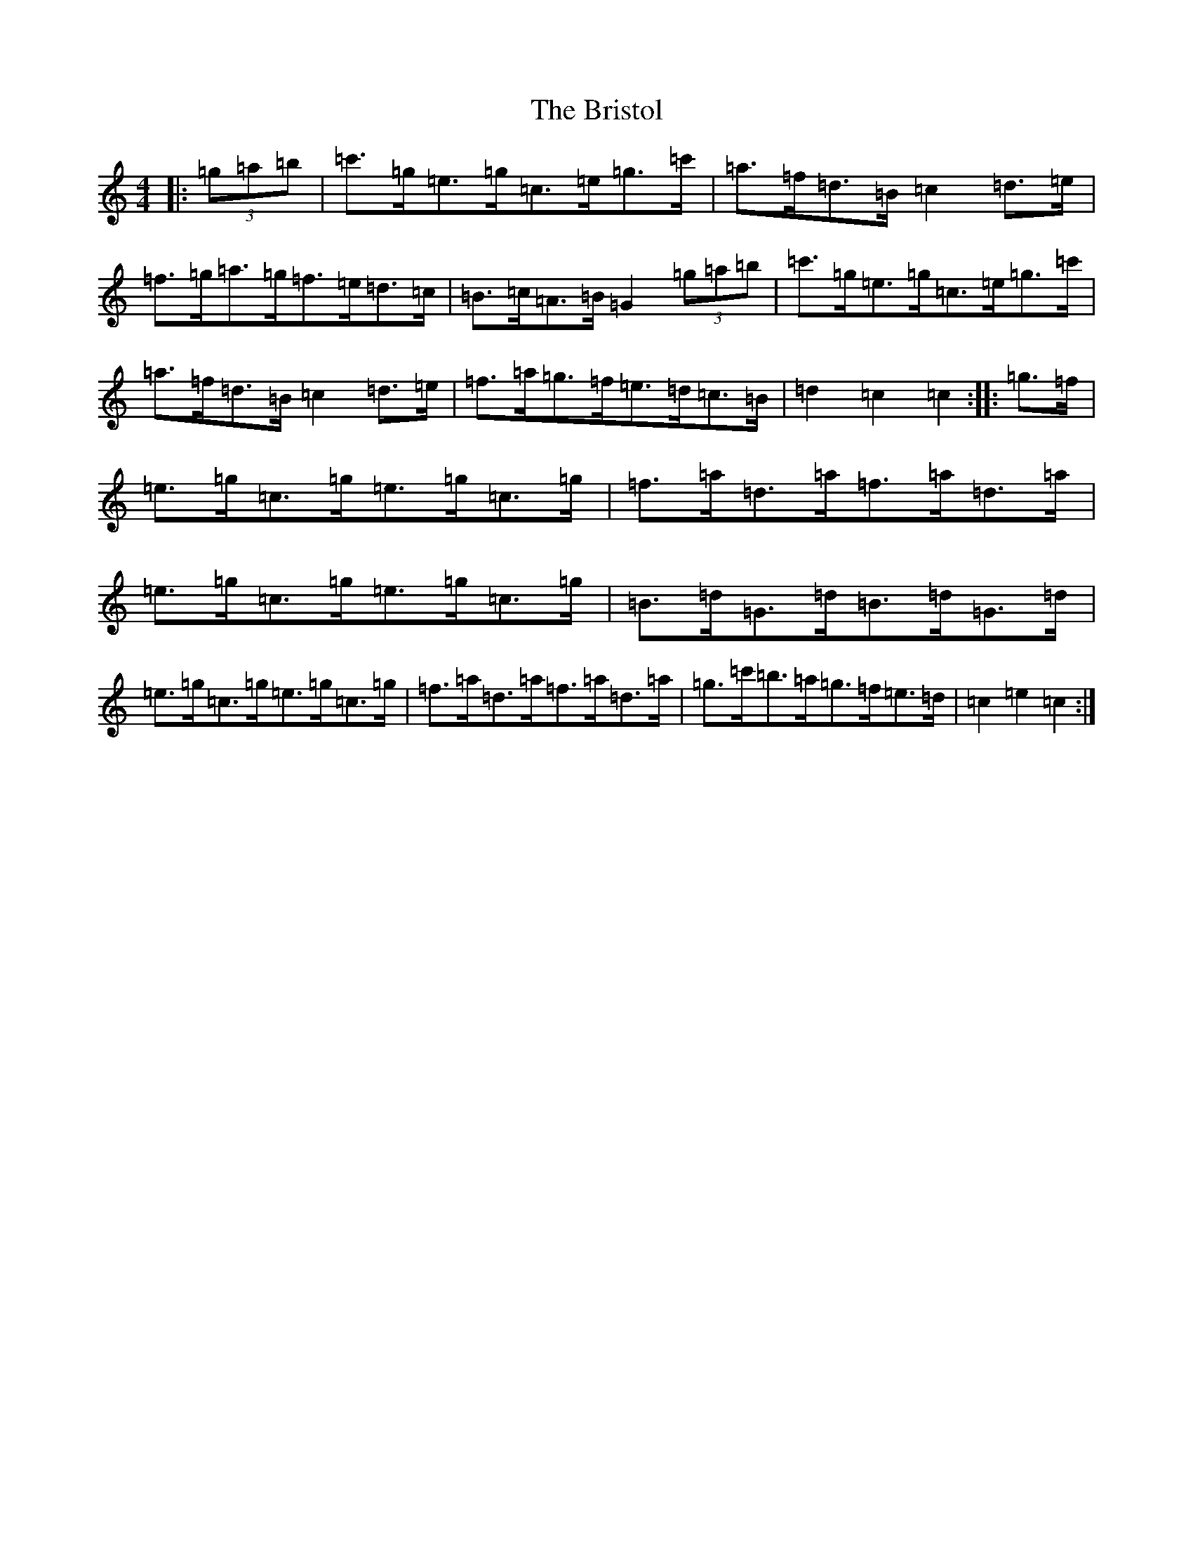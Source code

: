 X: 2684
T: Bristol, The
S: https://thesession.org/tunes/10252#setting20264
R: hornpipe
M:4/4
L:1/8
K: C Major
|:(3=g=a=b|=c'>=g=e>=g=c>=e=g>=c'|=a>=f=d>=B=c2=d>=e|=f>=g=a>=g=f>=e=d>=c|=B>=c=A>=B=G2(3=g=a=b|=c'>=g=e>=g=c>=e=g>=c'|=a>=f=d>=B=c2=d>=e|=f>=a=g>=f=e>=d=c>=B|=d2=c2=c2:||:=g>=f|=e>=g=c>=g=e>=g=c>=g|=f>=a=d>=a=f>=a=d>=a|=e>=g=c>=g=e>=g=c>=g|=B>=d=G>=d=B>=d=G>=d|=e>=g=c>=g=e>=g=c>=g|=f>=a=d>=a=f>=a=d>=a|=g>=c'=b>=a=g>=f=e>=d|=c2=e2=c2:|